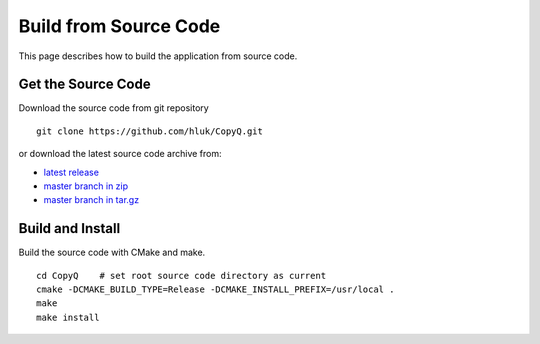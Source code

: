 Build from Source Code
======================

This page describes how to build the application from source code.

Get the Source Code
-------------------

Download the source code from git repository

::

    git clone https://github.com/hluk/CopyQ.git

or download the latest source code archive from:

- `latest release <https://github.com/hluk/CopyQ/releases>`__
- `master branch in zip <https://github.com/hluk/CopyQ/archive/master.zip>`__
- `master branch in tar.gz <https://github.com/hluk/CopyQ/archive/master.tar.gz>`__


Build and Install
-----------------

Build the source code with CMake and make.

::

    cd CopyQ    # set root source code directory as current
    cmake -DCMAKE_BUILD_TYPE=Release -DCMAKE_INSTALL_PREFIX=/usr/local .
    make
    make install

